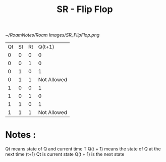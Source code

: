 :PROPERTIES:
:ID:       8da58215-4202-409f-a376-1d877c063eba
:END:
#+title: SR - Flip Flop

#+attr_org: :width 300px
#+attr_latex: :width 100px
#+attr_html: :width 500px
#+CAPTION: SR Flip Flop
[[~/RoamNotes/Roam Images/SR_FlipFlop.png]]

| Qt | St | Rt |      Q(t+1) |
|  0 |  0 |  0 |           0 |
|  0 |  0 |  1 |           0 |
|  0 |  1 |  0 |           1 |
|  0 |  1 |  1 | Not Allowed |
|  1 |  0 |  0 |           1 |
|  1 |  0 |  1 |           0 |
|  1 |  1 |  0 |           1 |
|  1 |  1 |  1 | Not Allowed |
* Notes :
Qt means state of Q and current time T
Q(t + 1) means the state of Q at the next time (t+1)
Qt is current state
Q(t + 1) is the next state

